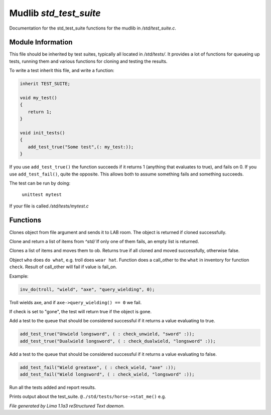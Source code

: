 Mudlib *std_test_suite*
************************

Documentation for the std_test_suite functions for the mudlib in */std/test_suite.c*.

Module Information
==================

This file should be inherited by test suites, typically all located in */std/tests/*. It provides a lot of functions
for queueing up tests, running them and various functions for cloning and testing the results.

To write a test inherit this file, and write a function:

.. code-block:: c

   inherit TEST_SUITE;

   void my_test()
   {
      return 1;
   }

   void init_tests()
   {
      add_test_true("Some test",(: my_test:));
   }

If you use ``add_test_true()`` the function succeeds if it returns 1 (anything that evaluates to true), and fails on
0. If you use ``add_test_fail()``, quite the opposite. This allows both to assume something fails and something
succeeds.

The test can be run by doing:

   ``unittest mytest``

If your file is called */std/tests/mytest.c*

Functions
=========
.. c:function:: object lab_clone(string file)

Clones object from file argument and sends it to LAB room.
The object is returned if cloned successfully.


.. c:function:: object *std_clone(mixed *items)

Clone and return a list of items from *^std/*
If only one of them fails, an empty list is returned.


.. c:function:: int std_clone_move(object ob, mixed items)

Clones a list of items and moves them to ob.
Returns true if all cloned and moved successfully, otherwise false.


.. c:function:: varargs int inv_do(object who, string doo, string what, string check, int fail_on)

Object ``who`` does ``do what``, e.g. troll does ``wear hat``.
Function does a call_other to the ``what`` in inventory for function ``check``.
Result of call_other will fail if value is fail_on.

Example:

.. code-block:: c

   inv_do(troll, "wield", "axe", "query_wielding", 0);

Troll wields axe, and if ``axe->query_wielding() == 0`` we fail.

If check is set to "gone", the test will return true if the object is gone.


.. c:function:: varargs void add_test_true(string desc, function f, mixed args)

Add a test to the queue that should be considered successful if it returns a value evaluating to true.
 
.. code-block:: c

    add_test_true("Unwield longsword", ( : check_unwield, "sword" :));
    add_test_true("Dualwield longsword", ( : check_dualwield, "longsword" :));


.. c:function:: varargs void add_test_fail(string desc, function f, mixed args)

Add a test to the queue that should be considered successful if it returns a value evaluating to false.
 
.. code-block:: c

    add_test_fail("Wield greataxe", ( : check_wield, "axe" :));
    add_test_fail("Wield longsword", ( : check_wield, "longsword" :));


.. c:function:: void run_tests()

Run all the tests added and report results.


.. c:function:: void stat_me()

Prints output about the test_suite. ``@./std/tests/horse->stat_me()`` e.g.



*File generated by Lima 1.1a3 reStructured Text daemon.*
